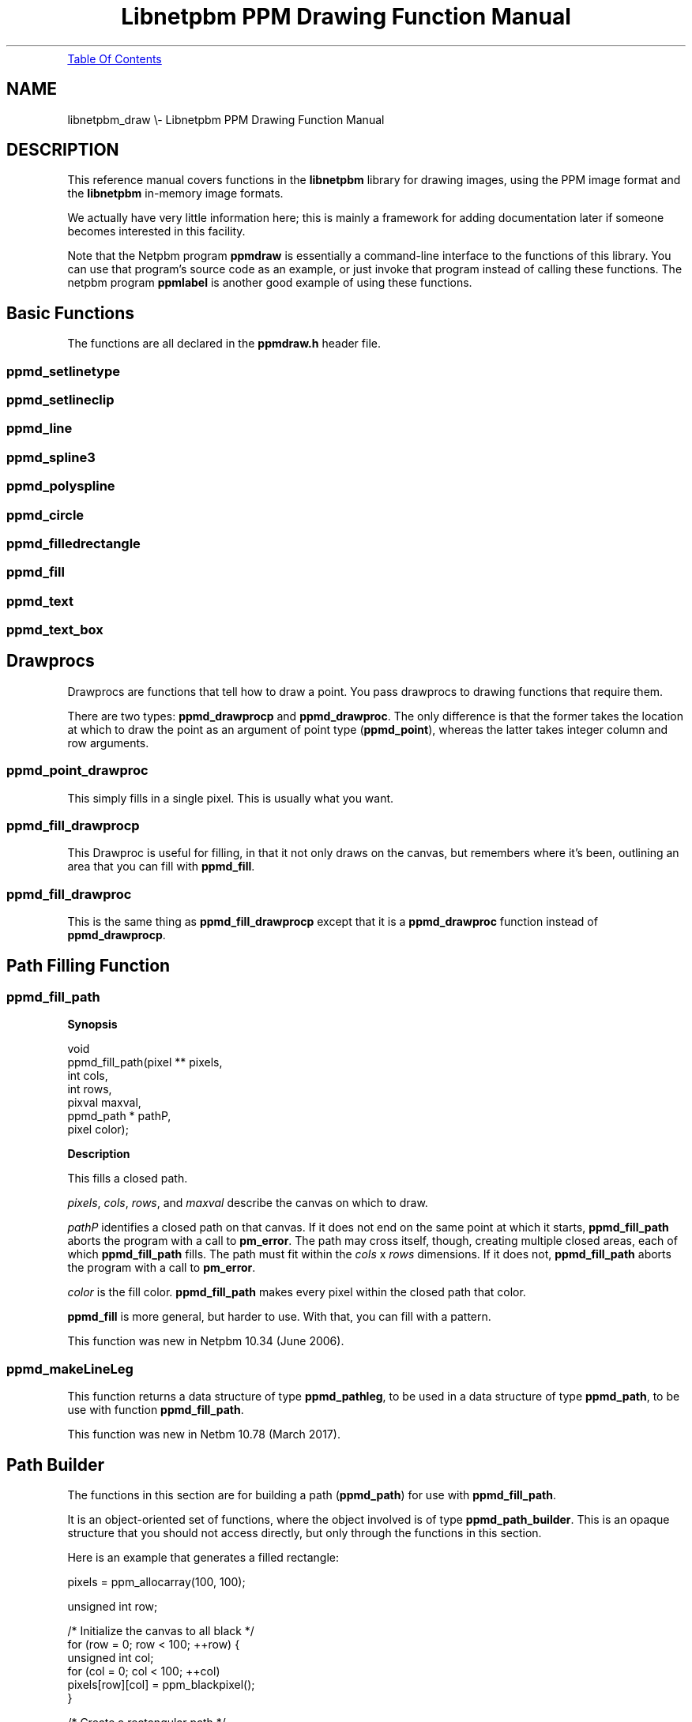 \
.\" This man page was generated by the Netpbm tool 'makeman' from HTML source.
.\" Do not hand-hack it!  If you have bug fixes or improvements, please find
.\" the corresponding HTML page on the Netpbm website, generate a patch
.\" against that, and send it to the Netpbm maintainer.
.TH "Libnetpbm PPM Drawing Function Manual" 3 "April 2018" "netpbm documentation"
.PP
.UR #toc
Table Of Contents
.UE
\&
.SH NAME
libnetpbm_draw \e- Libnetpbm PPM Drawing Function Manual
.SH DESCRIPTION
.PP
This reference manual covers functions in the \fBlibnetpbm\fP
library for drawing images, using the PPM image format and the
\fBlibnetpbm\fP in-memory image formats.
.PP
We actually have very little information here; this is mainly a
framework for adding documentation later if someone becomes interested
in this facility.
.PP
Note that the Netpbm program \fBppmdraw\fP is essentially a command-line
interface to the functions of this library.  You can use that program's source
code as an example, or just invoke that program instead of calling these
functions.  The netpbm program \fBppmlabel\fP is another good example of
using these functions.


.UN basicfunctions
.SH Basic Functions
.PP
The functions are all declared in the \fBppmdraw.h\fP header file.

.UN ppmd_setlinetype
.SS \fBppmd_setlinetype\fP

.UN ppmd_setlineclip
.SS \fBppmd_setlineclip\fP

.UN ppmd_line
.SS \fBppmd_line\fP

.UN ppmd_spline3
.SS \fBppmd_spline3\fP

.UN ppmd_polyspline
.SS \fBppmd_polyspline\fP

.UN ppmd_circle
.SS \fBppmd_circle\fP

.UN ppmd_filledrectangle
.SS \fBppmd_filledrectangle\fP

.UN ppmd_fill
.SS \fBppmd_fill\fP

.UN ppmd_text
.SS \fBppmd_text\fP

.UN ppmd_text_box
.SS \fBppmd_text_box\fP


.UN drawprocs
.SH Drawprocs
.PP
Drawprocs are functions that tell how to draw a point.  You pass drawprocs
to drawing functions that require them.
.PP
There are two types: \fBppmd_drawprocp\fP and \fBppmd_drawproc\fP.  The
only difference is that the former takes the location at which to draw the
point as an argument of point type (\fBppmd_point\fP), whereas the latter
takes integer column and row arguments.

.UN ppmd_point_drawproc
.SS \fBppmd_point_drawproc\fP
.PP
This simply fills in a single pixel.  This is usually what you want.


.UN ppmd_fill_drawprocp
.SS \fBppmd_fill_drawprocp\fP
.PP
This Drawproc is useful for filling, in that it not only draws on the
canvas, but remembers where it's been, outlining an area that you can fill
with \fBppmd_fill\fP.

.UN ppmd_fill_drawproc
.SS \fBppmd_fill_drawproc\fP
.PP
This is the same thing as \fBppmd_fill_drawprocp\fP except that it is
a \fBppmd_drawproc\fP function instead of \fBppmd_drawprocp\fP.


.UN pathfill
.SH Path Filling Function

.UN ppmd_fill_path
.SS \fBppmd_fill_path\fP

.B Synopsis

.nf
\f(CW
void
ppmd_fill_path(pixel **      pixels, 
               int           cols, 
               int           rows, 
               pixval        maxval,
               ppmd_path *   pathP,
               pixel         color);
\fP
.fi

.B Description
.PP
This fills a closed path.
.PP
\fIpixels\fP, \fIcols\fP, \fIrows\fP, and \fImaxval\fP describe the
canvas on which to draw.
.PP
\fIpathP\fP identifies a closed path on that canvas.  If it does not end
on the same point at which it starts, 
\fBppmd_fill_path\fP aborts the program with a call to \fBpm_error\fP.  The
path may cross itself, though, creating multiple closed areas, each of
which \fBppmd_fill_path\fP fills.  The path must fit within the \fIcols\fP
x \fIrows\fP dimensions.  If it does not,
\fBppmd_fill_path\fP aborts the program with a call to \fBpm_error\fP.
.PP
\fIcolor\fP is the fill color.  \fBppmd_fill_path\fP makes every pixel
within the closed path that color.
.PP
\fBppmd_fill\fP is more general, but harder to use.  With that, you can
fill with a pattern.
.PP
This function was new in Netpbm 10.34 (June 2006).

.UN ppmd_makeLineLeg
.SS ppmd_makeLineLeg
.PP
This function returns a data structure of type \fBppmd_pathleg\fP, to
be used in a data structure of type \fBppmd_path\fP, to be use with
function \fBppmd_fill_path\fP.
.PP
This function was new in Netbm 10.78 (March 2017).


.UN pathbuilder
.SH Path Builder
.PP
The functions in this section are for building a path (\fBppmd_path\fP)
for use with \fBppmd_fill_path\fP.
.PP
It is an object-oriented set of functions, where the object involved is of
type \fBppmd_path_builder\fP.  This is an opaque structure that you should
not access directly, but only through the functions in this section.
.PP
Here is an example that generates a filled rectangle:

.nf
\f(CW
    pixels = ppm_allocarray(100, 100);

    unsigned int row;

    /* Initialize the canvas to all black */
    for (row = 0; row < 100; ++row) {
        unsigned int col;
        for (col = 0; col < 100; ++col)
            pixels[row][col] = ppm_blackpixel();
    }

    /* Create a rectangular path */
    ppmd_pathbuilder * const pathBuilderP = ppmd_pathbuilder_create();

    ppmd_pathbuilder_setBegPoint(pathBuilderP, ppmd_makePoint(5, 5));

    ppmd_pathbuilder_addLineLeg(pathBuilderP,
                                ppmd_makeLineLeg(ppmd_makePoint(5, 50)));

    ppmd_pathbuilder_addLineLeg(pathBuilderP,
                                ppmd_makeLineLeg(ppmd_makePoint(50, 50)));

    ppmd_pathbuilder_addLineLeg(pathBuilderP,
                                ppmd_makeLineLeg(ppmd_makePoint(50, 5)));

    ppmd_pathbuilder_addLineLeg(pathBuilderP,
                                ppmd_makeLineLeg(ppmd_makePoint(5, 5)));

    /* Fill the area enclosed by that path with white */
    ppmd_fill_path(pixels, 100, 100, PPM_MAXMAXVAL,
                   ppmd_pathbuilder_pathP(pathBuilderP),
                   ppm_whitepixel(PPM_MAXMAXVAL));

    /* Destroy the path */
    ppmd_pathbuilder_destroy(pathBuilderP);
\fP
.fi
.PP
There are two ways to manage the space in which the leg array of the
\fBppmd_path\fP structure resides.  Either you supply a fixed-length array
and the path builder just uses it or you have the path builder allocate the
storage automatically.
.PP
If you let the path builder allocate the space automatically, you can
nonetheless tell the path builder how much space to allocate initially, to
make the path building more efficient.
.PP
This facility was new in Netpbm 10.78 (March 2017).  Before that, you
have to build the \fBppmd_path\fP by directly setting its members.

.UN ppmd_path_builder_create
.SS ppmd_path_builder
.PP
This creates a \fBppmd_path_builder\fP object (i.e. allocates memory for
it and initializes it).  You must ultimately destroy it
with \fBppmd_path_builder_destroy\fP.


.UN ppmd_path_builder_destroy
.SS ppmd_path_builder_destroy
.PP
This destroys a \fBppmd_path_builder\fP object created with
\fBppmd_path_builder_create\fP (i.e. frees the memory).

.B Synopsis

.nf
\f(CW
    void
    ppmd_pathbuilder_destroy(ppmd_pathbuilder * pathBuilderP);    
\fP
.fi

.UN ppmd_pathbuilder_setLegArray
.SS ppmd_pathbuilder_setLegArray
.PP
With this function you supply the array of legs that the path builder will
fill.  The array has a fixed size, so you must know in advance how long the
path you build might be.

.B Example

.nf
\f(CW
    ppmd_pathleg legs[4];

    ppmd_pathbuilder_setLegArray(pathBuilderP, legs, 4);
\fP
.fi

.B Synopsis

.nf
\f(CW
    void
    ppmd_pathbuilder_setLegArray(ppmd_pathbuilder * pathBuilderP,
                                 ppmd_pathleg *     legs,
                                 unsigned int       legCount);
\fP
.fi

.B Description
.PP
\fIpathBuilderP\fP is the handle of the path builder object.
.PP
\fIlegs\fP is the array you are supplying for the object to fill in.  This
is just space; no value the array has upon invocation is meaningful.
.PP
\fIlegCount\fP is the number of elements of space exist in \fIlegs\fP.
I.e. this is the maximum number of legs the builder can put in the array.  Any
attempt to put more legs than this in the array fails.
.PP
This fails if the leg array is already set up, which could be because you
previously called \fBppmd_pathbuilder_setLegArray\fP, 
\fBppmd_pathbuilder_preallocLegArray\fP,
or \fBppmd_pathbuilder_addLineLeg\fP.

.UN ppmd_pathbuilder_preallocLegArray
.SS ppmd_pathbuilder_preallocLegArray
.PP
This causes the object to allocate some space for the array of path legs
the path builder will create.  If it needs more space, it will reallocate.  In
fact, you need not call this at all, because the path builder will allocate
space the first time it needs it.

.B Synopsis

.nf
\f(CW
    void
    ppmd_pathbuilder_preallocLegArray(ppmd_pathbuilder * pathBuilderP,
                                      unsigned int       legCount);
\fP
.fi

.B Description
.PP
\fIpathBuilderP\fP is the handle of the path builder object.
.PP
\fIlegCount\fP is how many legs' worth of space to allocate.
.PP
This fails if the leg array is already set up, which could be because you
previously called \fBppmd_pathbuilder_setLegArray\fP, 
\fBppmd_pathbuilder_preallocLegArray\fP,
or \fBppmd_pathbuilder_addLineLeg\fP.


.UN ppmd_pathbuilder_setBegPoint
.SS ppmd_pathbuilder_setBegPoint
.PP
This sets the beginning point for the path.  Note that to use the path for
filling, you must also make this the point at which the last leg of the path
ends.

.B Synopsis

.nf
\f(CW
    void
    ppmd_pathbuilder_setBegPoint(ppmd_pathbuilder * pathBuilderP,
                                 ppmd_piont         begPoint);
\fP
.fi

.B Description
.PP
\fIpathBuilderP\fP is the handle of the path builder object.
.PP
\fIbegPoint\fP is the beginning point of the path.


.UN ppmd_pathbuilder_addLineLeg
.SS ppmd_pathbuilder_addLineLeg
.PP
This adds a line segment leg to the path.

.B Synopsis

.nf
\f(CW
    void
    ppmd_pathbuilder_addLineLeg(ppmd_pathbuilder * pathBuilderP,
                                ppmd_pathleg       leg);
\fP
.fi

.B Description
.PP
\fIpathBuilderP\fP is the handle of the path builder object.
.PP
\fIleg\fP is the leg to add.
.PP
The leg begins wherever the end of the path currently is (i.e. where the
most recently added leg ends, or the beginning point if you have not added any
paths yet).

.UN ppmd_pathbuilder_pathP
.SS ppmd_pathbuilder_pathP
.PP
This is a pointer to the path that the path builder has built.

.B Synopsis

.nf
\f(CW
    void
    ppmd_pathbuilder_pathP(ppmd_pathbuilder * pathBuilderP);
\fP
.fi

.B Description
.PP
\fIpathBuilderP\fP is the handle of the path builder object.
.PP
The data structure belongs to the path builder, so you must not use it
after you have destroyed the \fBppmd_pathbuilder\fP object.
.PP
The pointer is valid only until you call the next path builder method other
than \fBppmd_pathbuilder_pathP\fP.  You normally don't get the pointer until
you are done building the path.


.UN fonts
.SH Fonts
.PP
The \fBppmd_text\fP and \fBppmd_text_box\fP functions use fonts.
You control the fonts using functions described in this section.
There is one font that comes with Netpbm, called "standard".
It is built into the function library and is the default font.  You
can create additional fonts and use them instead.
.PP
In a program that uses Netpbm drawing facilities, there is a
"current font." all drawing of text uses the current font.
When the program starts, the current font is "standard"; you
can change it after that by calling the \fBppmd_set_font\fP function.
.PP
Other than a built-in font, a font lives in file in a format
special to Netpbm called Ppmdfont.  The file typically has a name that
ends in ".ppmdfont".
.PP
Use the \fBppmddumpfont\fP program to dump the contents of a
Ppmdfont file in human readable format.
.PP
Use the \fBppmdmkfont\fP program to generate the "standard"
font as a Ppmdfont file.  You don't normally need to do this, because
"standard" is built into \fBlibnetpbm\fP.
.PP
Use the \fBppmdcfont\fP program to turn a Ppmdfont file into a C
source file that you can compile into a program as a built-in font.
Though we don't give full instructions here on how to do that,
\fBlibnetpbm\fP's built-in "standard" font is a good
example.  In Netpbm source code, you will find the C source file
\fBstandardppmdfont.c\fP, which was generated from the file
\fBstandard.ppmdfont\fP by \fBppmdcfont\fP.  You simply use a
pointer to the structure that the C file defines as a font handle,
just like one you would get from \fBppmd_read_font\fP.


.UN fontfileformat
.SH Font File Format
.PP
The font file starts with the characters "ppmdfont" (without
the quotation marks) in ASCII.
.PP
The rest of the format is not yet documented, but it generally
describes, for each code point, a sequence of straight line plotting
commands to form the glyph for the indicated character.  I.e. it is a
vector, not raster, font.


.UN fontcontrol
.SH Font Control Functions
.PP
These functions are declared in the header file \fBppmdfont.h\fP.

.SS \fBppmd_read_font\fP
.PP
This function associates a Ppmdfont file, which you identify by
naming the Ppmdfont file, with a handle that you can use to identify
the font to other functions.  Technically, this function reads the
font into memory.

.SS \fBppmd_free_font\fP
.PP
This function releases the handle that you get from
\fBppmd_read_font\fP.  It frees resources associated with it; you
can't use the handle after this.

.SS \fBppmd_get_font\fP
.PP
This function returns the handle of the currently selected font.

.SS \fBppmd_set_font\fP
.PP
This function sets the currently selected font.  You identify the
font to which to set it with a handle such as you get from
\fBppmd_read_font\fP or \fBppmd_get_font\fP.
.SH DOCUMENT SOURCE
This manual page was generated by the Netpbm tool 'makeman' from HTML
source.  The master documentation is at
.IP
.B http://netpbm.sourceforge.net/doc/libnetpbm_draw.html
.PP